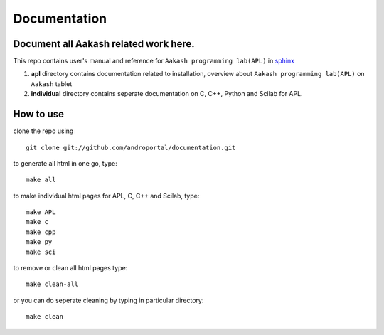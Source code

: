 =============
Documentation
=============

Document all Aakash related work here.
--------------------------------------

This repo contains user's manual and reference for ``Aakash
programming lab(APL)`` in `sphinx <http://sphinx.pocoo.org/>`_ 

1) **apl** directory contains documentation related to installation,
   overview about ``Aakash programming lab(APL)`` on ``Aakash`` tablet

2) **individual** directory contains seperate documentation on C, C++,
   Python and Scilab for APL.


How to use
----------

clone the repo using 

::

   git clone git://github.com/androportal/documentation.git


to generate all html in one go, type:

::

   make all

to make individual html pages for APL, C, C++ and Scilab, type:

::

   make APL
   make c
   make cpp
   make py
   make sci

to remove or clean all html pages type:

::
   
   make clean-all

or you can do seperate cleaning by typing in particular directory:

::

   make clean


